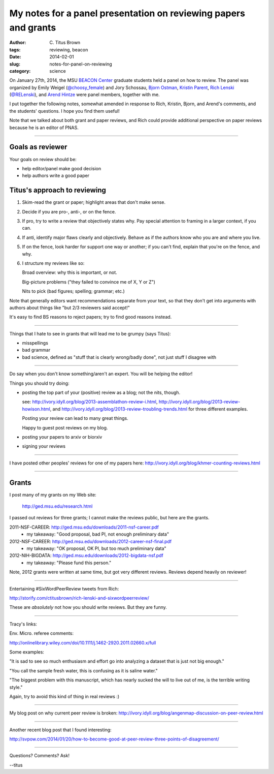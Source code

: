 My notes for a panel presentation on reviewing papers and grants
################################################################

:author: C\. Titus Brown
:tags: reviewing, beacon
:date: 2014-02-01
:slug: notes-for-panel-on-reviewing
:category: science

On January 27th, 2014, the MSU `BEACON Center
<http://beacon-center.org>`__ graduate students held a panel on how to
review.  The panel was organized by Emily Weigel (`@choosy_female
<https://twitter.com/choosy_female>`__) and Jory Schossau, 
`Bjorn Ostman <http://bjornostman.com/>`__, `Kristin Parent <http://www.bmb.msu.edu/faculty/parent.html>`__, `Rich Lenski <http://telliamedrevisited.wordpress.com/>`__ (`@RELenski <https://twitter.com/RELenski>`__), and `Arend Hintze <http://adamilab.msu.edu/arend-hintze/>`__ were panel members, together with me.

I put together the following notes, somewhat amended in response to
Rich, Kristin, Bjorn, and Arend's comments, and the students'
questions.  I hope you find them useful!

Note that we talked about both grant and paper reviews, and Rich could
provide additional perspective on paper reviews because he is an
editor of PNAS.

----

Goals as reviewer
~~~~~~~~~~~~~~~~~

Your goals on review should be:

- help editor/panel make good decision

- help authors write a good paper

Titus's approach to reviewing
~~~~~~~~~~~~~~~~~~~~~~~~~~~~~

1. Skim-read the grant or paper; highlight areas that don't make sense.

2. Decide if you are pro-, anti-, or on the fence.

3. If pro, try to write a review that objectively states why. Pay special attention to framing in a larger context, if you can.

4. If anti, identify major flaws clearly and objectively. Behave as if the authors know who you are and where you live.

5. If on the fence, look harder for support one way or another; if you can't find, explain that you're on the fence, and why.

6. I structure my reviews like so:

   Broad overview: why this is important, or not.

   Big-picture problems ("they failed to convince me of X, Y or Z")

   Nits to pick (bad figures; spelling; grammar; etc.)

Note that generally editors want recommendations separate from your text, so that they don't get into arguments with authors about things like "but 2/3 reviewers said accept!"

It's easy to find BS reasons to reject papers; try to find good
reasons instead.

----

Things that I hate to see in grants that will lead me to be grumpy (says
Titus):

* misspellings

* bad grammar

* bad science, defined as "stuff that is clearly wrong/badly done", not just stuff I disagree with

----

Do say when you don't know something/aren't an expert. You will be helping the editor!

Things you should try doing:

* posting the top part of your (positive) review as a blog; not the nits, though.

  see: http://ivory.idyll.org/blog/2013-assemblathon-review-i.html, http://ivory.idyll.org/blog/2013-review-howison.html, and http://ivory.idyll.org/blog/2013-review-troubling-trends.html for three different examples.

  Posting your review can lead to many great things.

  Happy to guest post reviews on my blog.

* posting your papers to arxiv or biorxiv
* signing your reviews

----

I have posted other peoples' reviews for one of my papers here: http://ivory.idyll.org/blog/khmer-counting-reviews.html

----

Grants
~~~~~~

I post many of my grants on my Web site:

   http://ged.msu.edu/research.html

I passed out reviews for three grants; I cannot make the reviews public,
but here are the grants.

2011-NSF-CAREER: http://ged.msu.edu/downloads/2011-nsf-career.pdf
 - my takeaway: "Good proposal, bad PI, not enough preliminary data"

2012-NSF-CAREER: http://ged.msu.edu/downloads/2012-career-nsf-final.pdf
 - my takeaway: "OK proposal, OK PI, but too much preliminary data"

2012-NIH-BIGDATA: http://ged.msu.edu/downloads/2012-bigdata-nsf.pdf
 - my takeaway: "Please fund this person."

Note, 2012 grants were written at same time, but got very different
reviews.  Reviews depend heavily on reviewer!

----

Entertaining #SixWordPeerReview tweets from Rich:

http://storify.com/ctitusbrown/rich-lenski-and-sixwordpeerreview/

These are *absolutely* not how you should write reviews.  But they
are funny.

----

Tracy's links:

Env. Micro. referee comments:

http://onlinelibrary.wiley.com/doi/10.1111/j.1462-2920.2011.02660.x/full

Some examples:

"It is sad to see so much enthusiasm and effort go into analyzing a dataset
that is just not big enough."

"You call the sample fresh water, this is confusing as it is saline water."

"The biggest problem with this manuscript, which has nearly sucked the will to
live out of me, is the terrible writing style."

Again, try to avoid this kind of thing in real reviews :)

----

My blog post on why current peer review is broken: http://ivory.idyll.org/blog/angenmap-discussion-on-peer-review.html

----

Another recent blog post that I found interesting:

http://svpow.com/2014/01/20/how-to-become-good-at-peer-review-three-points-of-disagreement/

----

Questions? Comments? Ask!

--titus
